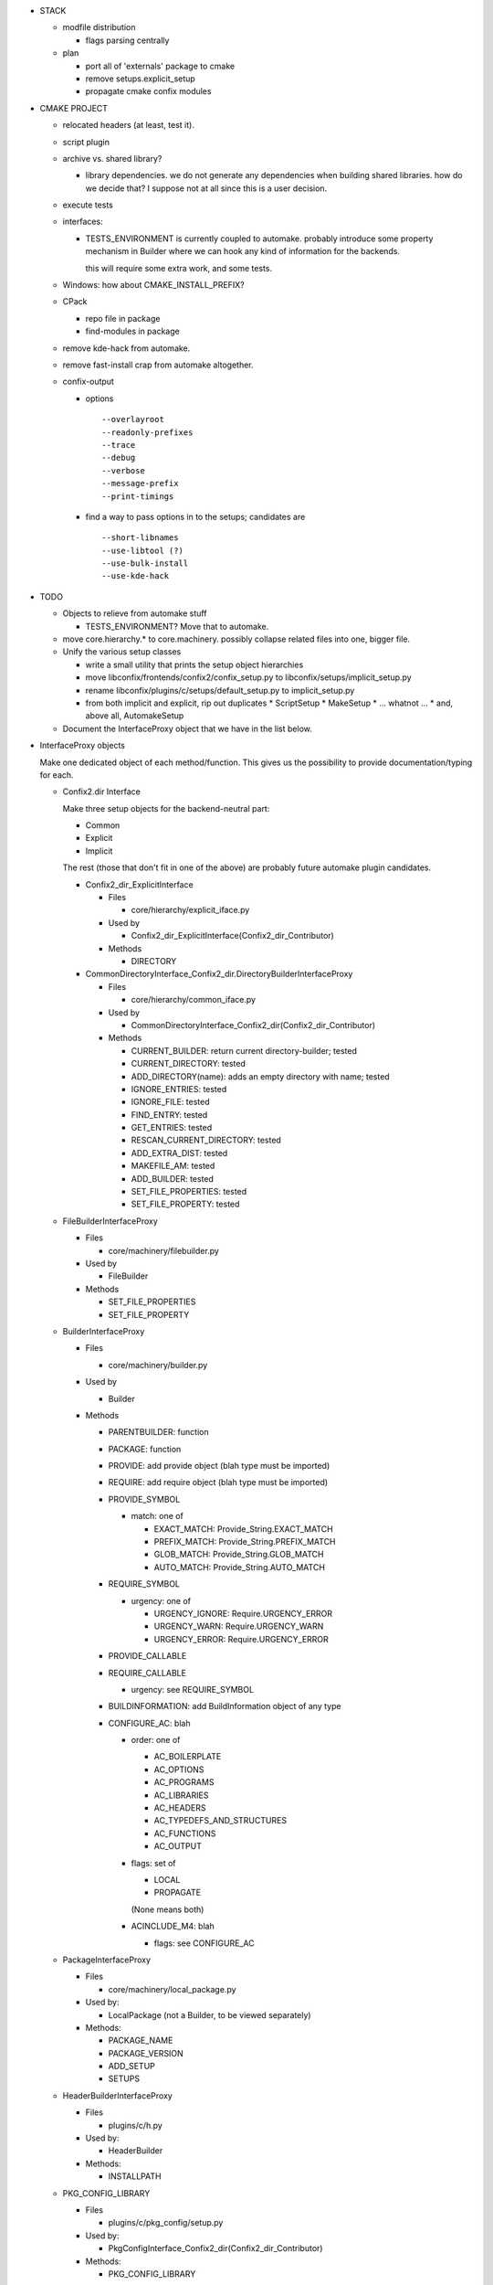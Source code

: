 * STACK

  * modfile distribution

    * flags parsing centrally

  * plan

    * port all of 'externals' package to cmake
    * remove setups.explicit_setup
    * propagate cmake confix modules

* CMAKE PROJECT

  * relocated headers (at least, test it).
  * script plugin
  * archive vs. shared library?

    * library dependencies. we do not generate any dependencies when
      building shared libraries. how do we decide that? I suppose not
      at all since this is a user decision.

  * execute tests
  * interfaces:

    * TESTS_ENVIRONMENT is currently coupled to automake. probably
      introduce some property mechanism in Builder where we can hook
      any kind of information for the backends.

      this will require some extra work, and some tests.

  * Windows: how about CMAKE_INSTALL_PREFIX?
  * CPack

    * repo file in package
    * find-modules in package

  * remove kde-hack from automake.
  * remove fast-install crap from automake altogether.
  * confix-output

    * options

      ::

         --overlayroot
         --readonly-prefixes
         --trace
         --debug
         --verbose
         --message-prefix
         --print-timings

    * find a way to pass options in to the setups; candidates are

      ::

	 --short-libnames
         --use-libtool (?)
         --use-bulk-install
         --use-kde-hack
      
* TODO

  * Objects to relieve from automake stuff

    * TESTS_ENVIRONMENT? Move that to automake.

  * move core.hierarchy.* to core.machinery. possibly collapse related
    files into one, bigger file.
  
  * Unify the various setup classes

    * write a small utility that prints the setup object hierarchies
    * move libconfix/frontends/confix2/confix_setup.py to
      libconfix/setups/implicit_setup.py
    * rename libconfix/plugins/c/setups/default_setup.py to
      implicit_setup.py
    * from both implicit and explicit, rip out duplicates
      * ScriptSetup
      * MakeSetup
      * ... whatnot ...
      * and, above all, AutomakeSetup

  * Document the InterfaceProxy object that we have in the list below.

* InterfaceProxy objects

  Make one dedicated object of each method/function. This gives us the
  possibility to provide documentation/typing for each.

  * Confix2.dir Interface

    Make three setup objects for the backend-neutral part:

    * Common
    * Explicit
    * Implicit

    The rest (those that don't fit in one of the above) are probably
    future automake plugin candidates.

    * Confix2_dir_ExplicitInterface

      * Files

        * core/hierarchy/explicit_iface.py

      * Used by

        * Confix2_dir_ExplicitInterface(Confix2_dir_Contributor)

      * Methods

        * DIRECTORY

    * CommonDirectoryInterface_Confix2_dir.DirectoryBuilderInterfaceProxy

      * Files

        * core/hierarchy/common_iface.py

      * Used by

        * CommonDirectoryInterface_Confix2_dir(Confix2_dir_Contributor)

      * Methods

        * CURRENT_BUILDER: return current directory-builder; tested
        * CURRENT_DIRECTORY: tested
        * ADD_DIRECTORY(name): adds an empty directory with name; tested
	* IGNORE_ENTRIES: tested
        * IGNORE_FILE: tested
        * FIND_ENTRY: tested
        * GET_ENTRIES: tested
        * RESCAN_CURRENT_DIRECTORY: tested
        * ADD_EXTRA_DIST: tested
        * MAKEFILE_AM: tested
        * ADD_BUILDER: tested
        * SET_FILE_PROPERTIES: tested
        * SET_FILE_PROPERTY: tested
      
  * FileBuilderInterfaceProxy

    * Files

      * core/machinery/filebuilder.py

    * Used by

      * FileBuilder

    * Methods

      * SET_FILE_PROPERTIES
      * SET_FILE_PROPERTY

  * BuilderInterfaceProxy

    * Files

      * core/machinery/builder.py

    * Used by

      * Builder

    * Methods

      * PARENTBUILDER: function
      * PACKAGE: function
      * PROVIDE: add provide object (blah type must be imported)
      * REQUIRE: add require object (blah type must be imported)
      * PROVIDE_SYMBOL

        * match: one of

          * EXACT_MATCH: Provide_String.EXACT_MATCH
          * PREFIX_MATCH: Provide_String.PREFIX_MATCH
          * GLOB_MATCH: Provide_String.GLOB_MATCH
          * AUTO_MATCH: Provide_String.AUTO_MATCH

      * REQUIRE_SYMBOL

        * urgency: one of

          * URGENCY_IGNORE: Require.URGENCY_ERROR
          * URGENCY_WARN: Require.URGENCY_WARN
          * URGENCY_ERROR: Require.URGENCY_ERROR

      * PROVIDE_CALLABLE
      * REQUIRE_CALLABLE

        * urgency: see REQUIRE_SYMBOL

      * BUILDINFORMATION: add BuildInformation object of any type
      * CONFIGURE_AC: blah

        * order: one of

          * AC_BOILERPLATE
          * AC_OPTIONS
          * AC_PROGRAMS
          * AC_LIBRARIES
          * AC_HEADERS
          * AC_TYPEDEFS_AND_STRUCTURES
          * AC_FUNCTIONS
          * AC_OUTPUT

        * flags: set of

	  * LOCAL
          * PROPAGATE

	  (None means both)

        * ACINCLUDE_M4: blah

          * flags: see CONFIGURE_AC        

  * PackageInterfaceProxy

    * Files

      * core/machinery/local_package.py

    * Used by:

      * LocalPackage (not a Builder, to be viewed separately)

    * Methods:

      * PACKAGE_NAME
      * PACKAGE_VERSION
      * ADD_SETUP
      * SETUPS

  * HeaderBuilderInterfaceProxy

    * Files

      * plugins/c/h.py

    * Used by:

      * HeaderBuilder

    * Methods:

      * INSTALLPATH

  * PKG_CONFIG_LIBRARY

    * Files

      * plugins/c/pkg_config/setup.py

    * Used by:

      * PkgConfigInterface_Confix2_dir(Confix2_dir_Contributor)

    * Methods:

      * PKG_CONFIG_LIBRARY

  * CompiledCBuilderInterfaceProxy

    * Files

      * plugins/c/compiled.py

    * Used by:

      * CompiledCBuilder

    * Methods:

      * EXENAME

  * INSTALLDIR_H

    * Files

      * plugins/c/explicit_install.py

    * Used by:

      * ExplicitInstaller_Confix2_dir(Confix2_dir_Contributor)

    * Methods:

      * INSTALLDIR_H: talks to ExplicitInstaller object (unique per
        directory) which sets it into every HeaderBuilder of the
        directory.

  * RelocatorInterfaceProxy

    * Files

      * plugins/c/relocated_headers/iface.py

    * Used by:

      * Relocator_Confix2_dir(Confix2_dir_Contributor)

    * Methods:

      * RELOCATE_HEADER

  * CClustererInterfaceProxy

    * Files

      * plugins/c/clusterer.py

    * Used by:

      * CClusterer_Confix2_dir(Confix2_dir_Contributor)

    * Methods:

      * LIBNAME
      * LIBTOOL_LIBRARY_VERSION

  * (C) ExplicitInterfaceProxy

    * Files

      * plugins/c/explicit_iface.py

    * Used by:

      * ExplicitInterface_Confix2_dir(Confix2_dir_Contributor) (which
        is in turn used by ExplicitInterfaceSetup)

    * Methods:

      * H
      * C
      * CXX
      * LIBRARY
      * EXECUTABLE

        * what: one of

          * EXECUTABLE_BIN
          * EXECUTABLE_CHECK
          * EXECUTABLE_NOINST

  * EXTERNAL_LIBRARY

    * Files

      * plugins/c/common_iface.py

    * Used by:

      * CommonInterface_Confix2_dir(Confix2_dir_Contributor)

    * Methods:

      * EXTERNAL_LIBRARY

  * REQUIRE_H

    * Files

      * plugins/c/common_iface.py

    * Used by:

      * CommonInterface_Confix2_dir(Confix2_dir_Contributor)

    * Methods:

      * REQUIRE_H

  * PROVIDE_H

    * Files

      * plugins/c/common_iface.py

    * Used by:

      * CommonInterface_Confix2_dir(Confix2_dir_Contributor)

    * Methods:

      * PROVIDE_H

  * TESTS_ENVIRONMENT

    * Files

      * plugins/c/common_iface.py

    * Used by:

      * CommonInterface_Confix2_dir(Confix2_dir_Contributor)

    * Methods:

      * TESTS_ENVIRONMENT

  * MakeCallerInterfaceProxy

    * Files

      * plugins/make/setup.py

    * Used by:

      * _MakeInterface_Confix2_dir(Confix2_dir_Contributor)

    * Methods:

      * CALL_MAKE_AND_RESCAN
      * CALL_MAKE_AND_RESCAN_SYNC
      
  * ADD_PLAINFILE

    * Files

      * plugins/plainfile/iface.py

    * Used by:

      * ADD_PLAINFILE_Confix2_dir(Confix2_dir_Contributor)

    * Methods:

      * ADD_PLAINFILE

  * ADD_SCRIPT

    * Files

      * plugins/script/setup.py

    * Used by:

      * ScriptInterface_Confix2_dir(Confix2_dir_Contributor)

    * Methods:

      * ADD_SCRIPT

